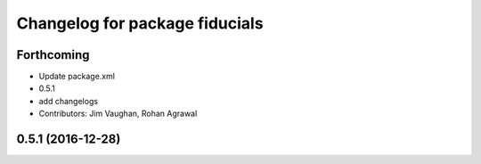 ^^^^^^^^^^^^^^^^^^^^^^^^^^^^^^^
Changelog for package fiducials
^^^^^^^^^^^^^^^^^^^^^^^^^^^^^^^

Forthcoming
-----------
* Update package.xml
* 0.5.1
* add changelogs
* Contributors: Jim Vaughan, Rohan Agrawal

0.5.1 (2016-12-28)
------------------